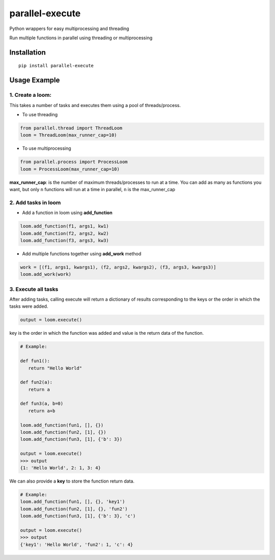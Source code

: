 parallel-execute
================

Python wrappers for easy multiprocessing and threading

Run multiple functions in parallel using threading or multiprocessing

.. image:: https://img.shields.io/pypi/pyversions/parallel-execute.svg
   :alt: PyPI - Python Version

.. image:: https://img.shields.io/pypi/v/parallel-execute.svg?color=yellow
   :target: https://pypi.org/project/parallel-execute/
   :alt: PyPI

.. image:: https://img.shields.io/pypi/wheel/parallel-execute.svg
   :target: https://pypi.org/project/parallel-execute/
   :alt: PyPI - Wheel

.. image:: https://img.shields.io/github/license/parallel-execute/parallel-execute.svg
   :target: https://github.com/parallel-execute/parallel-execute/blob/master/LICENSE
   :alt: GitHub

.. image:: https://readthedocs.org/projects/parallel-ssh/badge/?version=latest
   :target: http://parallel-execute.readthedocs.org/en/latest/
   :alt: Latest documentation


Installation
------------

::

    pip install parallel-execute

Usage Example
-------------

1. Create a loom:
'''''''''''''''''

This takes a number of tasks and executes them using a pool of
threads/process.

- To use threading

.. code-block:: python

    from parallel.thread import ThreadLoom
    loom = ThreadLoom(max_runner_cap=10)


- To use multiprocessing

.. code-block:: python

    from parallel.process import ProcessLoom
    loom = ProcessLoom(max_runner_cap=10)

**max\_runner\_cap**: is the number of maximum threads/processes to run at a
time. You can add as many as functions you want, but only ``n``
functions will run at a time in parallel, ``n`` is the max\_runner\_cap

2. Add tasks in loom
''''''''''''''''''''

- Add a function in loom using **add_function**

.. code-block:: python

    loom.add_function(f1, args1, kw1)
    loom.add_function(f2, args2, kw2)
    loom.add_function(f3, args3, kw3)

- Add multiple functions together using **add_work** method

.. code-block:: python

    work = [(f1, args1, kwargs1), (f2, args2, kwargs2), (f3, args3, kwargs3)]
    loom.add_work(work)

3. Execute all tasks
''''''''''''''''''''

After adding tasks, calling execute will return a dictionary of results
corresponding to the keys or the order in which the tasks were added.

.. code-block:: python

    output = loom.execute()

key is the order in which the function was added and value is the return data of the function.

.. code-block:: python

    # Example:

    def fun1():
       return "Hello World"

    def fun2(a):
       return a

    def fun3(a, b=0)
       return a+b

    loom.add_function(fun1, [], {})
    loom.add_function(fun2, [1], {})
    loom.add_function(fun3, [1], {'b': 3})

    output = loom.execute()
    >>> output
    {1: 'Hello World', 2: 1, 3: 4}

We can also provide a **key** to store the function return data.

.. code-block:: python

    # Example:
    loom.add_function(fun1, [], {}, 'key1')
    loom.add_function(fun2, [1], {}, 'fun2')
    loom.add_function(fun3, [1], {'b': 3}, 'c')

    output = loom.execute()
    >>> output
    {'key1': 'Hello World', 'fun2': 1, 'c': 4}

